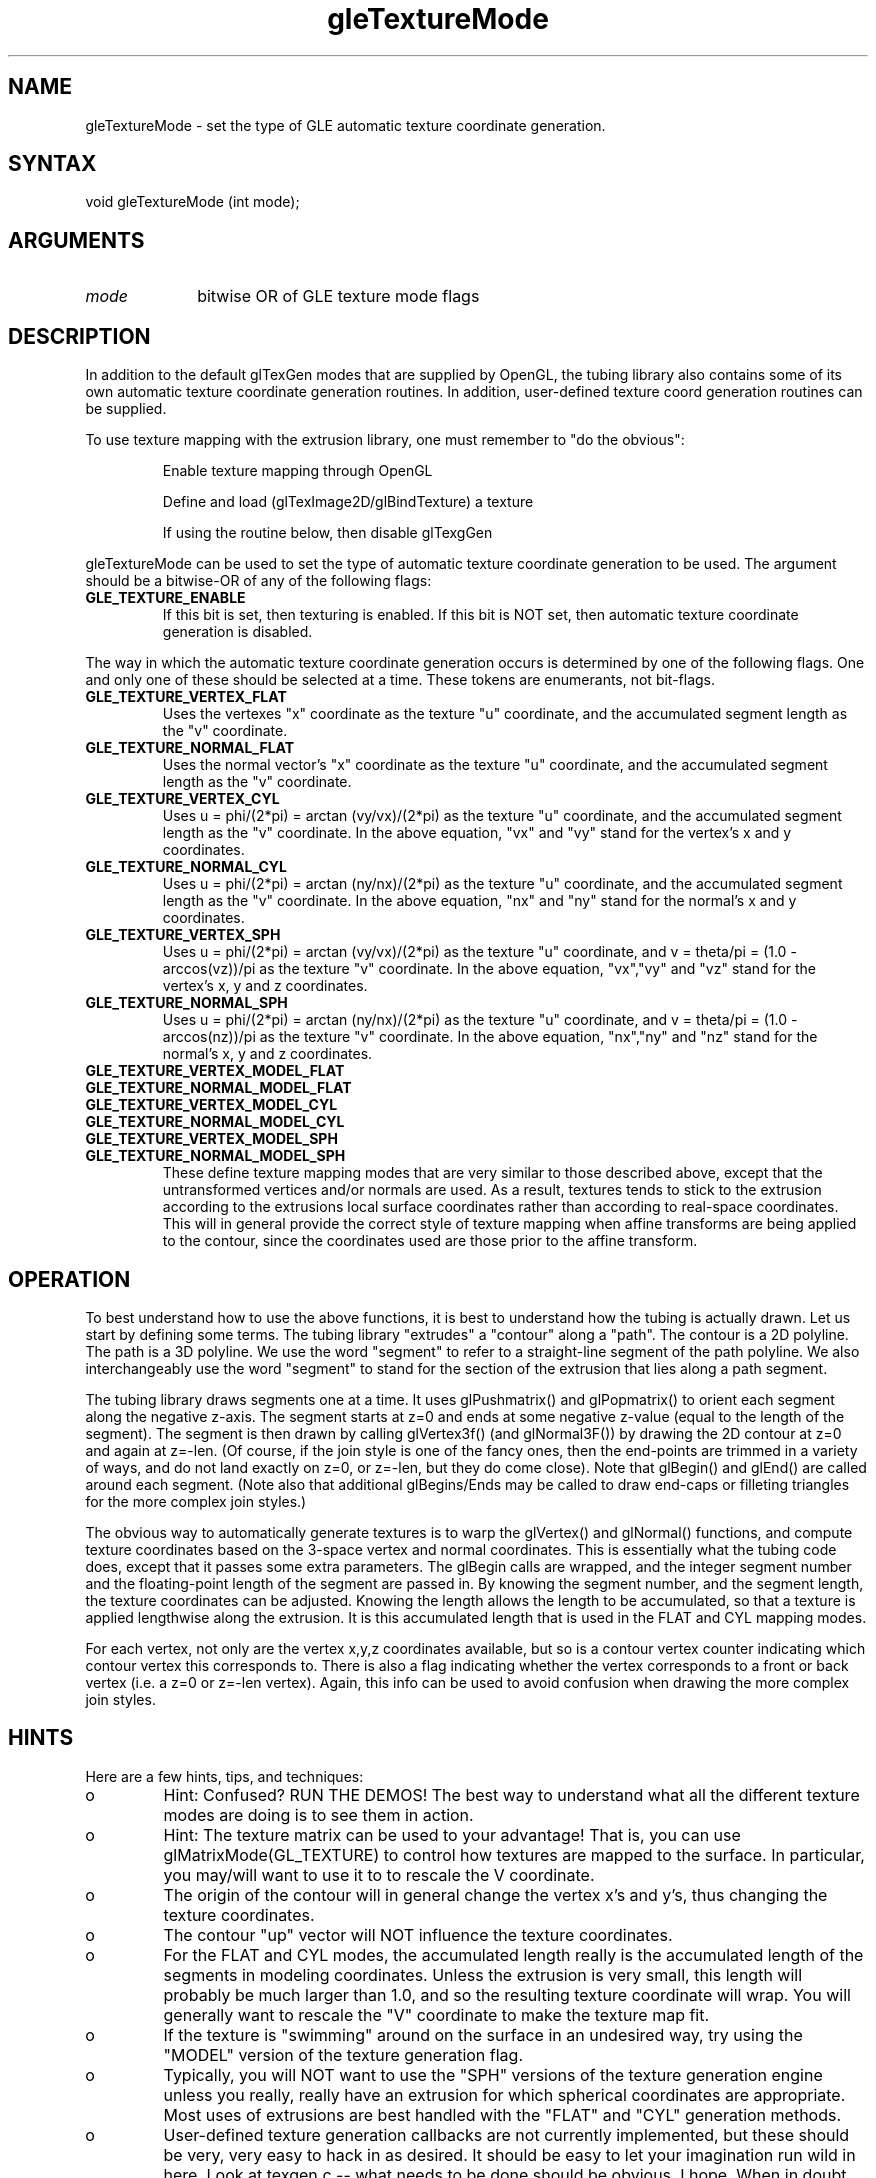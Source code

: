 .\"
.\" GLE Tubing & Extrusions Library Documentation 
.\"
.TH gleTextureMode 3GLE "3.0" "GLE" "GLE"
.SH NAME
gleTextureMode - set the type of GLE automatic texture coordinate generation.
.SH SYNTAX
.nf
.LP
void gleTextureMode (int mode);
.fi
.SH ARGUMENTS
.IP \fImode\fP 1i
bitwise OR of GLE texture mode flags
.SH DESCRIPTION

In addition to the default glTexGen modes that are supplied by OpenGL,
the tubing library also contains some of its own automatic texture
coordinate generation routines. In addition, user-defined texture coord
generation routines can be supplied.

To use texture mapping with the extrusion library, one must remember to "do the obvious": 
.IP
Enable texture mapping through OpenGL 
.IP
Define and load (glTexImage2D/glBindTexture) a texture 
.IP
If using the routine below, then disable glTexgGen 
.LP
gleTextureMode can be used to set the type of automatic texture
coordinate generation to be used. The argument should be a bitwise-OR
of any of the following flags:
.IP \fBGLE_TEXTURE_ENABLE\fP
If this bit is set, then texturing is enabled. If this bit is NOT set,
then automatic texture coordinate generation is disabled.
.LP
The way in which the automatic texture coordinate generation occurs is
determined by one of the following flags. One and only one of these
should be selected at a time. These tokens are enumerants, not
bit-flags.
.IP \fBGLE_TEXTURE_VERTEX_FLAT\fP
Uses the vertexes "x" coordinate as the texture "u" coordinate, and the
accumulated segment length as the "v" coordinate.
.IP \fBGLE_TEXTURE_NORMAL_FLAT\fP
Uses the normal vector's "x" coordinate as the texture "u" coordinate,
and the accumulated segment length as the "v" coordinate.
.IP \fBGLE_TEXTURE_VERTEX_CYL\fP
Uses u = phi/(2*pi) = arctan (vy/vx)/(2*pi) as the texture "u"
coordinate, and the accumulated segment length as the "v" coordinate.
In the above equation, "vx" and "vy" stand for the vertex's x and y
coordinates.
.IP \fBGLE_TEXTURE_NORMAL_CYL\fP
Uses u = phi/(2*pi) = arctan (ny/nx)/(2*pi) as the texture "u"
coordinate, and the accumulated segment length as the "v" coordinate.
In the above equation, "nx" and "ny" stand for the normal's x and y
coordinates.
.IP \fBGLE_TEXTURE_VERTEX_SPH\fP
Uses u = phi/(2*pi) = arctan (vy/vx)/(2*pi) as the texture "u"
coordinate, and v = theta/pi = (1.0 - arccos(vz))/pi as the texture "v"
coordinate. In the above equation, "vx","vy" and "vz" stand for the
vertex's x, y and z coordinates.
.IP \fBGLE_TEXTURE_NORMAL_SPH\fP
Uses u = phi/(2*pi) = arctan (ny/nx)/(2*pi) as the texture "u"
coordinate, and v = theta/pi = (1.0 - arccos(nz))/pi as the texture "v"
coordinate. In the above equation, "nx","ny" and "nz" stand for the
normal's x, y and z coordinates.
.IP \fBGLE_TEXTURE_VERTEX_MODEL_FLAT\fP
.IP \fBGLE_TEXTURE_NORMAL_MODEL_FLAT\fP
.IP \fBGLE_TEXTURE_VERTEX_MODEL_CYL\fP
.IP \fBGLE_TEXTURE_NORMAL_MODEL_CYL\fP
.IP \fBGLE_TEXTURE_VERTEX_MODEL_SPH\fP
.IP \fBGLE_TEXTURE_NORMAL_MODEL_SPH\fP
These define texture mapping modes that are very similar to those
described above, except that the untransformed vertices and/or normals
are used. As a result, textures tends to stick to the extrusion
according to the extrusions local surface coordinates rather than
according to real-space coordinates. This will in general provide the
correct style of texture mapping when affine transforms are being
applied to the contour, since the coordinates used are those prior to
the affine transform.
.SH OPERATION
To best understand how to use the above functions, it is best to
understand how the tubing is actually drawn. Let us start by defining
some terms. The tubing library "extrudes" a "contour" along a "path".
The contour is a 2D polyline. The path is a 3D polyline. We use the
word "segment" to refer to a straight-line segment of the path
polyline. We also interchangeably use the word "segment" to stand for
the section of the extrusion that lies along a path segment.

The tubing library draws segments one at a time. It uses glPushmatrix()
and glPopmatrix() to orient each segment along the negative z-axis. The
segment starts at z=0 and ends at some negative z-value (equal to the
length of the segment). The segment is then drawn by calling
glVertex3f() (and glNormal3F()) by drawing the 2D contour at z=0 and
again at z=-len. (Of course, if the join style is one of the fancy
ones, then the end-points are trimmed in a variety of ways, and do not
land exactly on z=0, or z=-len, but they do come close). Note that
glBegin() and glEnd() are called around each segment. (Note also that
additional glBegins/Ends may be called to draw end-caps or filleting
triangles for the more complex join styles.)

The obvious way to automatically generate textures is to warp the
glVertex() and glNormal() functions, and compute texture coordinates
based on the 3-space vertex and normal coordinates. This is essentially
what the tubing code does, except that it passes some extra parameters.
The glBegin calls are wrapped, and the integer segment number and the
floating-point length of the segment are passed in. By knowing the
segment number, and the segment length, the texture coordinates can be
adjusted. Knowing the length allows the length to be accumulated, so
that a texture is applied lengthwise along the extrusion. It is this
accumulated length that is used in the FLAT and CYL mapping modes.

For each vertex, not only are the vertex x,y,z coordinates available,
but so is a contour vertex counter indicating which contour vertex this
corresponds to. There is also a flag indicating whether the vertex
corresponds to a front or back vertex (i.e. a z=0 or z=-len vertex).
Again, this info can be used to avoid confusion when drawing the more
complex join styles.
.SH HINTS
Here are a few hints, tips, and techniques:
.IP o
Hint: Confused? RUN THE DEMOS! The best way to understand what all the
different texture modes are doing is to see them in action.
.IP o
Hint: The texture matrix can be used to your advantage! That is, you
can use glMatrixMode(GL_TEXTURE) to control how textures are mapped to
the surface. In particular, you may/will want to use it to to rescale
the V coordinate.
.IP o
The origin of the contour will in general change the vertex x's and
y's, thus changing the texture coordinates.
.IP o
The contour "up" vector will NOT influence the texture coordinates. 
.IP o
For the FLAT and CYL modes, the accumulated length really is the
accumulated length of the segments in modeling coordinates. Unless the
extrusion is very small, this length will probably be much larger than
1.0, and so the resulting texture coordinate will wrap. You will
generally want to rescale the "V" coordinate to make the texture map
fit.
.IP o
If the texture is "swimming" around on the surface in an undesired way,
try using the "MODEL" version of the texture generation flag.
.IP o
Typically, you will NOT want to use the "SPH" versions of the texture
generation engine unless you really, really have an extrusion for which
spherical coordinates are appropriate. Most uses of extrusions are best
handled with the "FLAT" and "CYL" generation methods.
.IP o
User-defined texture generation callbacks are not currently
implemented, but these should be very, very easy to hack in as desired.
It should be easy to let your imagination run wild in here. Look at
texgen.c -- what needs to be done should be obvious, I hope.  When in
doubt, experiment.
.SH BUGS
Multiple threads using GLE share a single texture mode.
.SH SEE ALSO
gleExtrusion, gleSetJoinStyle
.SH AUTHOR
Linas Vepstas (linas@linas.org)
